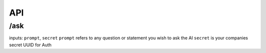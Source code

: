 API
===

/ask
-------

inputs: ``prompt``, ``secret``
``prompt`` refers to any question or statement you wish to ask the AI
``secret`` is your companies secret UUID for Auth


.. autosummary::
   :toctree: generated

   Suade-docs
